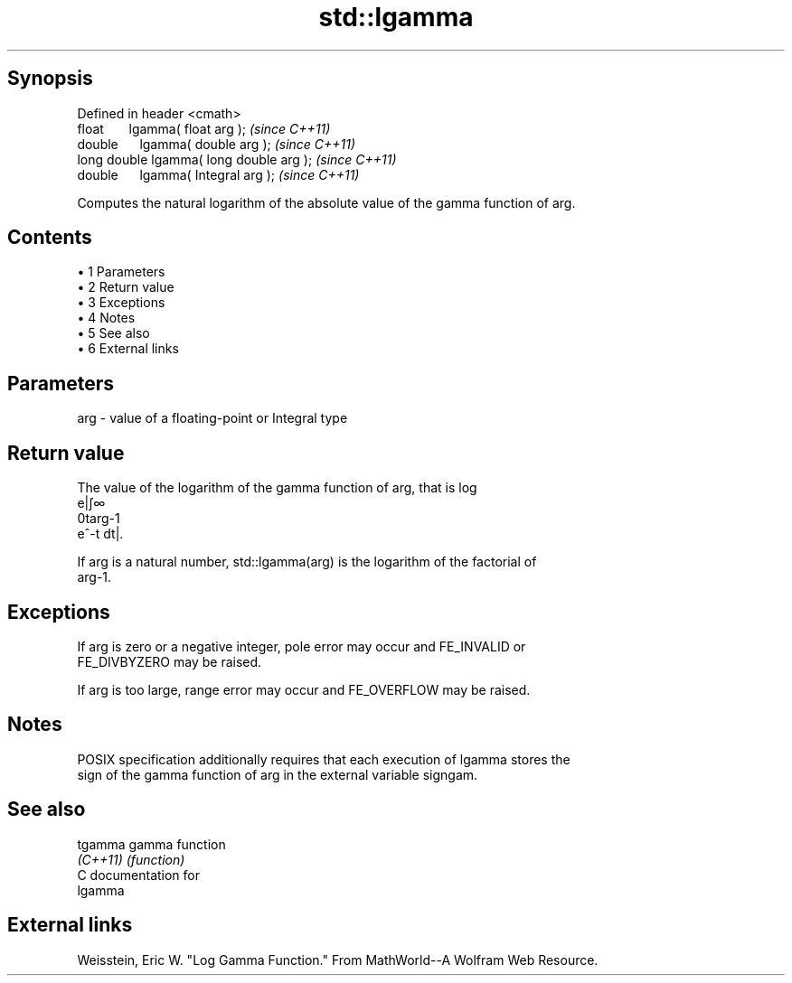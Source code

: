 .TH std::lgamma 3 "Apr 19 2014" "1.0.0" "C++ Standard Libary"
.SH Synopsis
   Defined in header <cmath>
   float       lgamma( float arg );        \fI(since C++11)\fP
   double      lgamma( double arg );       \fI(since C++11)\fP
   long double lgamma( long double arg );  \fI(since C++11)\fP
   double      lgamma( Integral arg );     \fI(since C++11)\fP

   Computes the natural logarithm of the absolute value of the gamma function of arg.

.SH Contents

     • 1 Parameters
     • 2 Return value
     • 3 Exceptions
     • 4 Notes
     • 5 See also
     • 6 External links

.SH Parameters

   arg - value of a floating-point or Integral type

.SH Return value

   The value of the logarithm of the gamma function of arg, that is log
   e|∫∞
   0targ-1
   e^-t dt|.

   If arg is a natural number, std::lgamma(arg) is the logarithm of the factorial of
   arg-1.

.SH Exceptions

   If arg is zero or a negative integer, pole error may occur and FE_INVALID or
   FE_DIVBYZERO may be raised.

   If arg is too large, range error may occur and FE_OVERFLOW may be raised.

.SH Notes

   POSIX specification additionally requires that each execution of lgamma stores the
   sign of the gamma function of arg in the external variable signgam.

.SH See also

   tgamma  gamma function
   \fI(C++11)\fP \fI(function)\fP
   C documentation for
   lgamma

.SH External links

   Weisstein, Eric W. "Log Gamma Function." From MathWorld--A Wolfram Web Resource.
